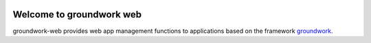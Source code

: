 .. image:: https://img.shields.io/pypi/l/groundwork-web.svg
   :target: https://pypi.python.org/pypi/groundwork-web
   :alt: License
.. image:: https://img.shields.io/pypi/pyversions/groundwork-web.svg
   :target: https://pypi.python.org/pypi/groundwork-web
   :alt: Supported versions
.. image:: https://readthedocs.org/projects/groundwork-web/badge/?version=latest
   :target: https://readthedocs.org/projects/groundwork-web/
.. image:: https://travis-ci.org/useblocks/groundwork-web.svg?branch=master
   :target: https://travis-ci.org/useblocks/groundwork-web
   :alt: Travis-CI Build Status
.. image:: https://coveralls.io/repos/github/useblocks/groundwork-web/badge.svg?branch=master
   :target: https://coveralls.io/github/useblocks/groundwork-web?branch=master
.. image:: https://img.shields.io/scrutinizer/g/useblocks/groundwork-web.svg
   :target: https://scrutinizer-ci.com/g/useblocks/groundwork-web/
   :alt: Code quality
.. image:: https://img.shields.io/pypi/v/groundwork-web.svg
   :target: https://pypi.python.org/pypi/groundwork-web
   :alt: PyPI Package latest release

.. _groundwork: https://groundwork.readthedocs.io

Welcome to groundwork web
=========================

groundwork-web provides web app management functions to applications based on the framework `groundwork`_.
